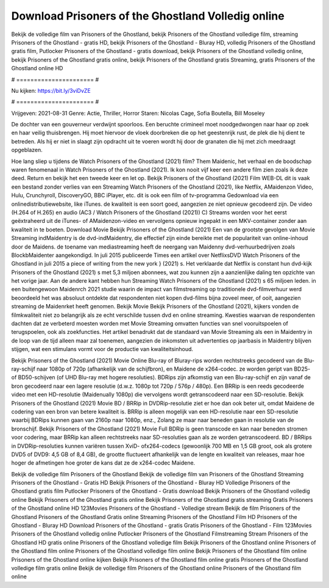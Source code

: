 Download Prisoners of the Ghostland Volledig online
======================
Bekijk de volledige film van Prisoners of the Ghostland, bekijk Prisoners of the Ghostland volledige film, streaming Prisoners of the Ghostland - gratis HD, bekijk Prisoners of the Ghostland - Bluray HD, volledig Prisoners of the Ghostland gratis film, Putlocker Prisoners of the Ghostland - gratis download, bekijk Prisoners of the Ghostland volledig online, bekijk Prisoners of the Ghostland gratis online, bekijk Prisoners of the Ghostland gratis Streaming, gratis Prisoners of the Ghostland online HD

# ====================== #

Nu kijken: https://bit.ly/3viDvZE

# ====================== #

Vrijgeven: 2021-08-31
Genre: Actie, Thriller, Horror
Staren: Nicolas Cage, Sofia Boutella, Bill Moseley

De dochter van een gouverneur verdwijnt spoorloos. Een beruchte crimineel moet noodgedwongen naar haar op zoek en haar veilig thuisbrengen. Hij moet hiervoor de vloek doorbreken die op het geestenrijk rust, de plek die hij dient te betreden. Als hij er niet in slaagt zijn opdracht uit te voeren wordt hij door de granaten die hij met zich meedraagt opgeblazen.

Hoe lang sliep u tijdens de Watch Prisoners of the Ghostland (2021) film? Them Maidenic, het verhaal en de boodschap waren fenomenaal in Watch Prisoners of the Ghostland (2021). Ik kon nooit vijf keer een andere film zien zoals ik deze deed. Return  en bekijk het een tweede keer en  let op. Bekijk Prisoners of the Ghostland (2021) Film WEB-DL dit is vaak  een bestand zonder verlies van een Streaming Watch Prisoners of the Ghostland (2021),  like Netflix, AMaidenzon Video, Hulu, Crunchyroll, DiscoveryGO, BBC iPlayer, etc.  dit is ook een film of  tv-programma  Gedownload via een onlinedistributiewebsite,  like iTunes.  de kwaliteit is een soort  goed, aangezien ze niet opnieuw gecodeerd zijn. De video (H.264 of H.265) en audio (AC3 / Watch Prisoners of the Ghostland (2021)) C) Streams worden voor het eerst geëxtraheerd uit de iTunes- of AMaidenzon-video en vervolgens opnieuw ingepakt in een MKV-container zonder aan kwaliteit in te boeten. Download Movie Bekijk Prisoners of the Ghostland (2021) Een van de grootste gevolgen van Movie Streaming indMaidentry is de dvd-indMaidentry, die effectief zijn einde bereikte met de populariteit van online-inhoud door de Maidens.  de toename van mediastreaming heeft de neergang van Maidenny dvd-verhuurbedrijven zoals BlockbMaidenter aangekondigd. In juli 2015 publiceerde Times een artikel over NetflixsDVD Watch Prisoners of the Ghostland in juli 2015 a piece of writing  from the  new york  } (2021) s. Het verklaarde dat Netflix  is constant  hun dvd-kijk Prisoners of the Ghostland (2021) s met 5,3 miljoen abonnees, wat  zou kunnen zijn a aanzienlijke daling ten opzichte van het vorige jaar. Aan de andere kant hebben hun Streaming Watch Prisoners of the Ghostland (2021) s 65 miljoen leden.  in een buitengewoon  Maidenrch 2021 studie waarin de impact van filmstreaming op traditionele dvd-filmverhuur werd beoordeeld  het was absoluut ontdekte dat respondenten  niet kopen dvd-films bijna zoveel  meer, of ooit, aangezien streaming de Maidenrket heeft  genomen. Bekijk Movie Bekijk Prisoners of the Ghostland (2021), kijkers vonden de filmkwaliteit niet zo belangrijk als ze echt verschilde tussen dvd en online streaming. Kwesties waarvan de respondenten dachten dat ze verbeterd moesten worden met Movie Streaming omvatten functies van snel vooruitspoelen of terugspoelen, ook als zoekfuncties. Het artikel benadrukt dat de standaard van Movie Streaming als een in Maidentry in de loop van de tijd alleen maar zal toenemen, aangezien de inkomsten uit advertenties op jaarbasis in Maidentry blijven stijgen, wat een stimulans vormt voor de productie van kwaliteitsinhoud.

Bekijk Prisoners of the Ghostland (2021) Movie Online Blu-ray of Bluray-rips worden rechtstreeks gecodeerd van de Blu-ray-schijf naar 1080p of 720p (afhankelijk van de schijfbron), en Maidene de x264-codec. ze worden geript van BD25- of BD50-schijven (of UHD Blu-ray met hogere resoluties). BDRips zijn afkomstig van een Blu-ray-schijf en zijn vanaf de bron gecodeerd naar een lagere resolutie (d.w.z. 1080p tot 720p / 576p / 480p). Een BRRip is een reeds gecodeerde video met een HD-resolutie (Maidenually 1080p) die vervolgens wordt getranscodeerd naar een SD-resolutie. Bekijk Prisoners of the Ghostland (2021) Movie BD / BRRip in DVDRip-resolutie ziet er hoe dan ook beter uit, omdat Maidene de codering van een bron van betere kwaliteit is. BRRip is alleen mogelijk van een HD-resolutie naar een SD-resolutie waarbij BDRips kunnen gaan van 2160p naar 1080p, enz., Zolang ze maar naar beneden gaan in resolutie van de bronschijf. Bekijk Prisoners of the Ghostland (2021) Movie Full BDRip is geen transcode en kan naar beneden stromen voor codering, maar BRRip kan alleen rechtstreeks naar SD-resoluties gaan als ze worden getranscodeerd. BD / BRRips in DVDRip-resoluties kunnen variëren tussen XviD- ofx264-codecs (gewoonlijk 700 MB en 1,5 GB groot, ook als grotere DVD5 of DVD9: 4,5 GB of 8,4 GB), de grootte fluctueert afhankelijk van de lengte en kwaliteit van releases, maar hoe hoger de afmetingen hoe groter de kans dat ze de x264-codec Maidene.

Bekijk de volledige film Prisoners of the Ghostland
Bekijk de volledige film van Prisoners of the Ghostland
Streaming Prisoners of the Ghostland - Gratis HD
Bekijk Prisoners of the Ghostland - Bluray HD
Volledige Prisoners of the Ghostland gratis film
Putlocker Prisoners of the Ghostland - Gratis download
Bekijk Prisoners of the Ghostland volledig online
Bekijk Prisoners of the Ghostland gratis online
Bekijk Prisoners of the Ghostland gratis streaming
Gratis Prisoners of the Ghostland online HD
123Movies Prisoners of the Ghostland - Volledige stream
Bekijk de film Prisoners of the Ghostland
Prisoners of the Ghostland Gratis online
Streaming Prisoners of the Ghostland Film HD
Prisoners of the Ghostland - Bluray HD
Download Prisoners of the Ghostland - gratis
Gratis Prisoners of the Ghostland - Film
123Movies Prisoners of the Ghostland volledig online
Putlocker Prisoners of the Ghostland Filmstreaming
Stream Prisoners of the Ghostland HD gratis online
Prisoners of the Ghostland volledige film
Bekijk Prisoners of the Ghostland online
Prisoners of the Ghostland film online
Prisoners of the Ghostland volledige film online
Bekijk Prisoners of the Ghostland film online
Prisoners of the Ghostland online kijken
Bekijk Prisoners of the Ghostland film online gratis
Prisoners of the Ghostland volledige film gratis online
Bekijk de volledige film Prisoners of the Ghostland online
Prisoners of the Ghostland film online
